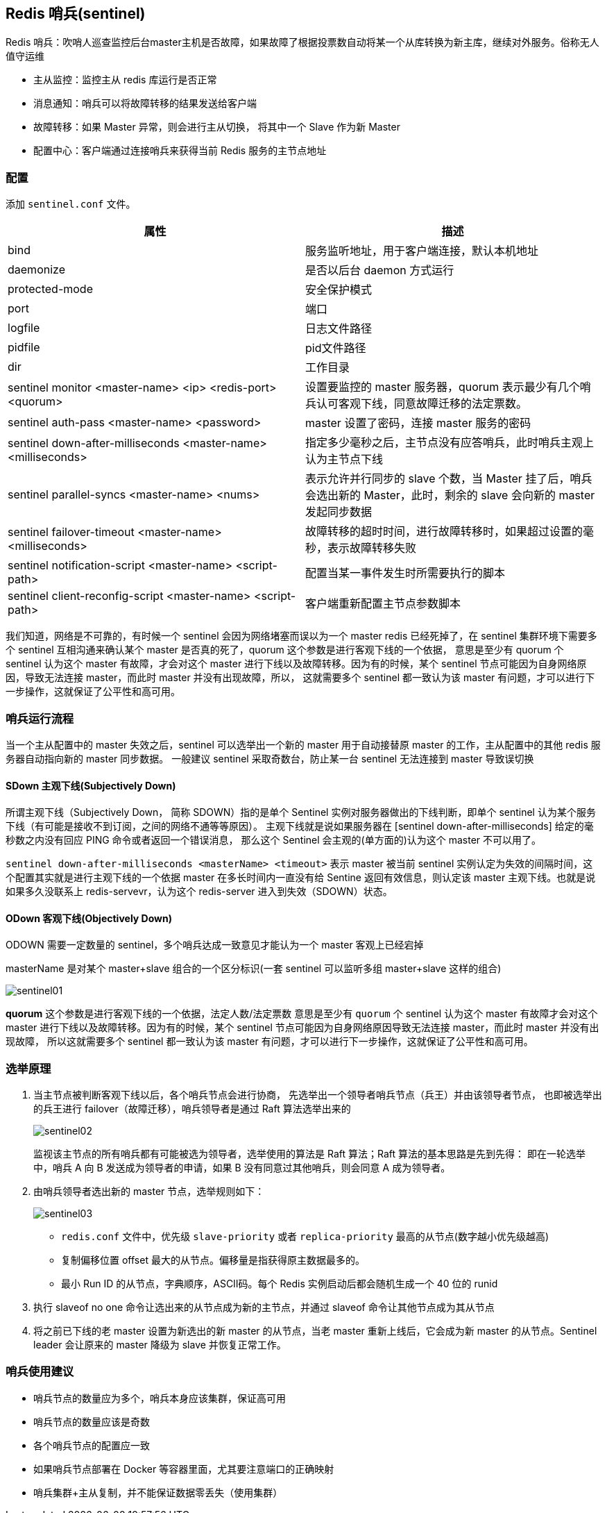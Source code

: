 [[redis-sentinel]]
== Redis 哨兵(sentinel)

Redis 哨兵：吹哨人巡查监控后台master主机是否故障，如果故障了根据投票数自动将某一个从库转换为新主库，继续对外服务。俗称无人值守运维

* 主从监控：监控主从 redis 库运行是否正常
* 消息通知：哨兵可以将故障转移的结果发送给客户端
* 故障转移：如果 Master 异常，则会进行主从切换， 将其中一个 Slave 作为新 Master
* 配置中心：客户端通过连接哨兵来获得当前 Redis 服务的主节点地址

=== 配置

添加 `sentinel.conf` 文件。


|===
|属性 |描述

| bind
| 服务监听地址，用于客户端连接，默认本机地址

| daemonize
| 是否以后台 daemon 方式运行

| protected-mode
| 安全保护模式

| port
| 端口

| logfile
| 日志文件路径

| pidfile
| pid文件路径

| dir
| 工作目录

| sentinel monitor <master-name> <ip> <redis-port> <quorum>
| 设置要监控的 master 服务器，quorum 表示最少有几个哨兵认可客观下线，同意故障迁移的法定票数。

| sentinel auth-pass <master-name> <password>
| master 设置了密码，连接 master 服务的密码

| sentinel down-after-milliseconds <master-name> <milliseconds>
| 指定多少毫秒之后，主节点没有应答哨兵，此时哨兵主观上认为主节点下线

| sentinel parallel-syncs <master-name> <nums>
| 表示允许并行同步的 slave 个数，当 Master 挂了后，哨兵会选出新的 Master，此时，剩余的 slave 会向新的 master 发起同步数据

| sentinel failover-timeout <master-name> <milliseconds>
| 故障转移的超时时间，进行故障转移时，如果超过设置的毫秒，表示故障转移失败

| sentinel notification-script <master-name> <script-path>
| 配置当某一事件发生时所需要执行的脚本

| sentinel client-reconfig-script <master-name> <script-path>
| 客户端重新配置主节点参数脚本
|===

我们知道，网络是不可靠的，有时候一个 sentinel 会因为网络堵塞而误以为一个 master redis 已经死掉了，在 sentinel 集群环境下需要多个 sentinel 互相沟通来确认某个 master 是否真的死了，quorum 这个参数是进行客观下线的一个依据，
意思是至少有 quorum 个 sentinel 认为这个 master 有故障，才会对这个 master 进行下线以及故障转移。因为有的时候，某个 sentinel 节点可能因为自身网络原因，导致无法连接 master，而此时 master 并没有出现故障，所以，
这就需要多个 sentinel 都一致认为该 master 有问题，才可以进行下一步操作，这就保证了公平性和高可用。

=== 哨兵运行流程

当一个主从配置中的 master 失效之后，sentinel 可以选举出一个新的 master 用于自动接替原 master 的工作，主从配置中的其他 redis 服务器自动指向新的 master 同步数据。
一般建议 sentinel 采取奇数台，防止某一台 sentinel 无法连接到 master 导致误切换

==== SDown 主观下线(Subjectively Down)

所谓主观下线（Subjectively Down， 简称 SDOWN）指的是单个 Sentinel 实例对服务器做出的下线判断，即单个 sentinel 认为某个服务下线（有可能是接收不到订阅，之间的网络不通等等原因）。
主观下线就是说如果服务器在 [sentinel down-after-milliseconds] 给定的毫秒数之内没有回应 PING 命令或者返回一个错误消息， 那么这个 Sentinel 会主观的(单方面的)认为这个 master 不可以用了。

`sentinel down-after-milliseconds <masterName> <timeout>` 表示 master 被当前 sentinel 实例认定为失效的间隔时间，这个配置其实就是进行主观下线的一个依据
master 在多长时间内一直没有给 Sentine 返回有效信息，则认定该 master 主观下线。也就是说如果多久没联系上 redis-servevr，认为这个 redis-server 进入到失效（SDOWN）状态。

====  ODown 客观下线(Objectively Down)

ODOWN 需要一定数量的 sentinel，多个哨兵达成一致意见才能认为一个 master 客观上已经宕掉

masterName 是对某个 master+slave 组合的一个区分标识(一套 sentinel 可以监听多组 master+slave 这样的组合)

image::{image-dir}/sentinel01.jpeg[]

**quorum** 这个参数是进行客观下线的一个依据，法定人数/法定票数
意思是至少有 `quorum` 个 sentinel 认为这个 master 有故障才会对这个 master 进行下线以及故障转移。因为有的时候，某个 sentinel 节点可能因为自身网络原因导致无法连接 master，而此时 master 并没有出现故障，
所以这就需要多个 sentinel 都一致认为该 master 有问题，才可以进行下一步操作，这就保证了公平性和高可用。

=== 选举原理

. 当主节点被判断客观下线以后，各个哨兵节点会进行协商， 先选举出一个领导者哨兵节点（兵王）并由该领导者节点， 也即被选举出的兵王进行 failover（故障迁移），哨兵领导者是通过 Raft 算法选举出来的
+
image::{image-dir}/sentinel02.jpeg[]
+
监视该主节点的所有哨兵都有可能被选为领导者，选举使用的算法是 Raft 算法；Raft 算法的基本思路是先到先得： 即在一轮选举中，哨兵 A 向 B 发送成为领导者的申请，如果 B 没有同意过其他哨兵，则会同意 A 成为领导者。
. 由哨兵领导者选出新的 master 节点，选举规则如下：
+
image::{image-dir}/sentinel03.jpeg[]
+
* `redis.conf` 文件中，优先级 `slave-priority` 或者 `replica-priority` 最高的从节点(数字越小优先级越高)
* 复制偏移位置 offset 最大的从节点。偏移量是指获得原主数据最多的。
* 最小 Run ID 的从节点，字典顺序，ASCII码。每个 Redis 实例启动后都会随机生成一个 40 位的 runid
. 执行 slaveof no one 命令让选出来的从节点成为新的主节点，并通过 slaveof 命令让其他节点成为其从节点
. 将之前已下线的老 master 设置为新选出的新 master 的从节点，当老 master 重新上线后，它会成为新 master 的从节点。Sentinel leader 会让原来的 master 降级为 slave 并恢复正常工作。

=== 哨兵使用建议

* 哨兵节点的数量应为多个，哨兵本身应该集群，保证高可用
* 哨兵节点的数量应该是奇数
* 各个哨兵节点的配置应一致
* 如果哨兵节点部署在 Docker 等容器里面，尤其要注意端口的正确映射
* 哨兵集群+主从复制，并不能保证数据零丢失（使用集群）